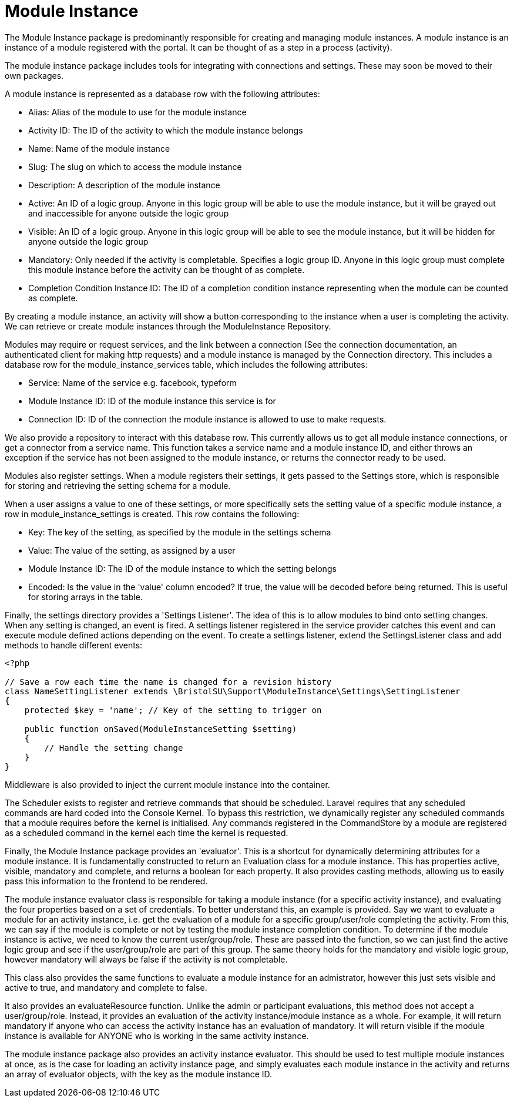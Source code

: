 = Module Instance

The Module Instance package is predominantly responsible for creating
and managing module instances. A module instance is an instance of a
module registered with the portal. It can be thought of as a step in a
process (activity).

The module instance package includes tools for integrating with
connections and settings. These may soon be moved to their own packages.

A module instance is represented as a database row with the following
attributes:

* Alias: Alias of the module to use for the module instance
* Activity ID: The ID of the activity to which the module instance
belongs
* Name: Name of the module instance
* Slug: The slug on which to access the module instance
* Description: A description of the module instance
* Active: An ID of a logic group. Anyone in this logic group will be
able to use the module instance, but it will be grayed out and
inaccessible for anyone outside the logic group
* Visible: An ID of a logic group. Anyone in this logic group will be
able to see the module instance, but it will be hidden for anyone
outside the logic group
* Mandatory: Only needed if the activity is completable. Specifies a
logic group ID. Anyone in this logic group must complete this module
instance before the activity can be thought of as complete.
* Completion Condition Instance ID: The ID of a completion condition
instance representing when the module can be counted as complete.

By creating a module instance, an activity will show a button
corresponding to the instance when a user is completing the activity. We
can retrieve or create module instances through the ModuleInstance
Repository.

Modules may require or request services, and the link between a
connection (See the connection documentation, an authenticated client
for making http requests) and a module instance is managed by the
Connection directory. This includes a database row for the
module_instance_services table, which includes the following attributes:

* Service: Name of the service e.g. facebook, typeform
* Module Instance ID: ID of the module instance this service is for
* Connection ID: ID of the connection the module instance is allowed to
use to make requests.

We also provide a repository to interact with this database row. This
currently allows us to get all module instance connections, or get a
connector from a service name. This function takes a service name and a
module instance ID, and either throws an exception if the service has
not been assigned to the module instance, or returns the connector ready
to be used.

Modules also register settings. When a module registers their settings,
it gets passed to the Settings store, which is responsible for storing
and retrieving the setting schema for a module.

When a user assigns a value to one of these settings, or more
specifically sets the setting value of a specific module instance, a row
in module_instance_settings is created. This row contains the following:

* Key: The key of the setting, as specified by the module in the
settings schema
* Value: The value of the setting, as assigned by a user
* Module Instance ID: The ID of the module instance to which the setting
belongs
* Encoded: Is the value in the 'value' column encoded? If true, the
value will be decoded before being returned. This is useful for storing
arrays in the table.

Finally, the settings directory provides a 'Settings Listener'. The idea
of this is to allow modules to bind onto setting changes. When any
setting is changed, an event is fired. A settings listener registered in
the service provider catches this event and can execute module defined
actions depending on the event. To create a settings listener, extend
the SettingsListener class and add methods to handle different events:

....
<?php

// Save a row each time the name is changed for a revision history
class NameSettingListener extends \BristolSU\Support\ModuleInstance\Settings\SettingListener
{
    protected $key = 'name'; // Key of the setting to trigger on

    public function onSaved(ModuleInstanceSetting $setting)
    {
        // Handle the setting change
    }
}
....

Middleware is also provided to inject the current module instance into
the container.

The Scheduler exists to register and retrieve commands that should be
scheduled. Laravel requires that any scheduled commands are hard coded
into the Console Kernel. To bypass this restriction, we dynamically
register any scheduled commands that a module requires before the kernel
is initialised. Any commands registered in the CommandStore by a module
are registered as a scheduled command in the kernel each time the kernel
is requested.

Finally, the Module Instance package provides an 'evaluator'. This is a
shortcut for dynamically determining attributes for a module instance.
It is fundamentally constructed to return an Evaluation class for a
module instance. This has properties active, visible, mandatory and
complete, and returns a boolean for each property. It also provides
casting methods, allowing us to easily pass this information to the
frontend to be rendered.

The module instance evaluator class is responsible for taking a module
instance (for a specific activity instance), and evaluating the four
properties based on a set of credentials. To better understand this, an
example is provided. Say we want to evaluate a module for an activity
instance, i.e. get the evaluation of a module for a specific
group/user/role completing the activity. From this, we can say if the
module is complete or not by testing the module instance completion
condition. To determine if the module instance is active, we need to
know the current user/group/role. These are passed into the function, so
we can just find the active logic group and see if the user/group/role
are part of this group. The same theory holds for the mandatory and
visible logic group, however mandatory will always be false if the
activity is not completable.

This class also provides the same functions to evaluate a module
instance for an admistrator, however this just sets visible and active
to true, and mandatory and complete to false.

It also provides an evaluateResource function. Unlike the admin or
participant evaluations, this method does not accept a user/group/role.
Instead, it provides an evaluation of the activity instance/module
instance as a whole. For example, it will return mandatory if anyone who
can access the activity instance has an evaluation of mandatory. It will
return visible if the module instance is available for ANYONE who is
working in the same activity instance.

The module instance package also provides an activity instance
evaluator. This should be used to test multiple module instances at
once, as is the case for loading an activity instance page, and simply
evaluates each module instance in the activity and returns an array of
evaluator objects, with the key as the module instance ID.
